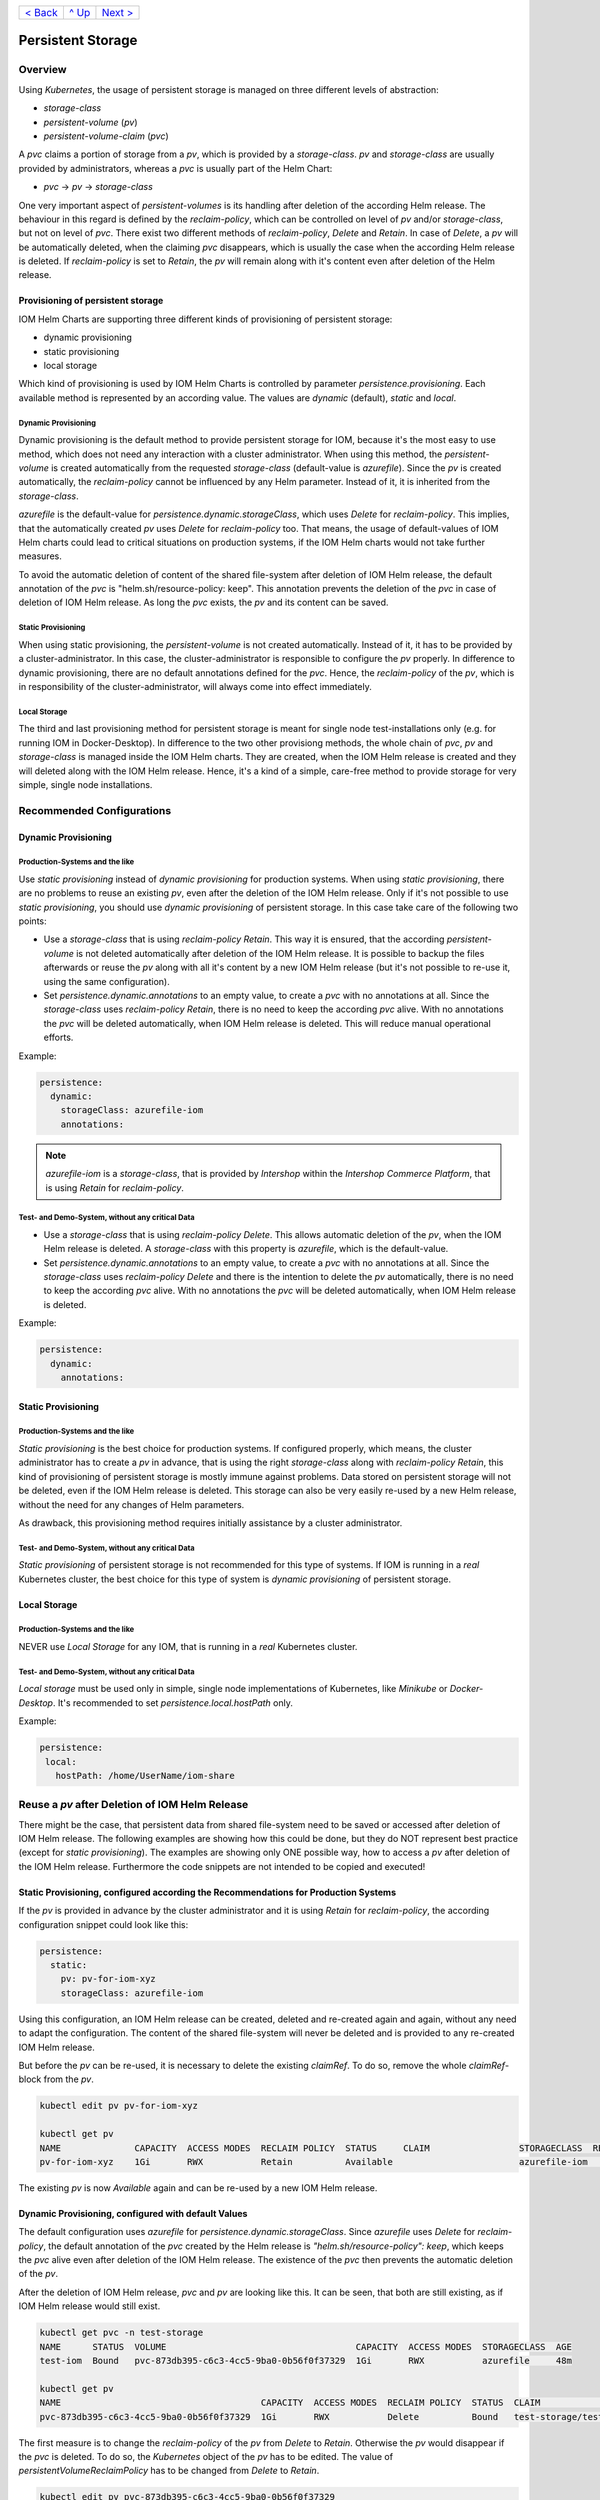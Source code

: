 +--------------------------+-----------------+--------------------------+
|`< Back                   |`^ Up            |`Next > <Metrics.rst>`_   |
|<SecretKeyRef.rst>`_      |<../README.rst>`_|                          |
+--------------------------+-----------------+--------------------------+

==================
Persistent Storage
==================

--------
Overview
--------

Using *Kubernetes*, the usage of persistent storage is managed on three different levels of abstraction:

- *storage-class*
- *persistent-volume* (*pv*)
- *persistent-volume-claim* (*pvc*)

A *pvc* claims a portion of storage from a *pv*, which is provided by a *storage-class*. *pv* and *storage-class* are
usually provided by administrators, whereas a *pvc* is usually part of the Helm Chart:

- *pvc* -> *pv* -> *storage-class*

One very important aspect of *persistent-volumes* is its handling after deletion of the according Helm release. The behaviour
in this regard is defined by the *reclaim-policy*, which can be controlled on level of *pv* and/or *storage-class*,
but not on level of *pvc*.
There exist two different methods of *reclaim-policy*, *Delete* and *Retain*. In case of *Delete*, a *pv* will be
automatically deleted, when the claiming *pvc* disappears, which is usually the case when the according Helm release
is deleted. If *reclaim-policy* is set to *Retain*, the *pv* will remain along with it's content even after deletion
of the Helm release.

Provisioning of persistent storage
----------------------------------

IOM Helm Charts are supporting three different kinds of provisioning of persistent storage:

- dynamic provisioning
- static provisioning
- local storage

Which kind of provisioning is used by IOM Helm Charts is controlled by parameter *persistence.provisioning*.
Each available method is represented by an according value. The values are *dynamic* (default), *static* and *local*.

Dynamic Provisioning
^^^^^^^^^^^^^^^^^^^^

Dynamic provisioning is the default method to provide persistent storage for IOM, because it's the most easy to use method, which
does not need any interaction with a cluster administrator.
When using this method, the *persistent-volume* is created automatically from the requested *storage-class* (default-value is *azurefile*).
Since the *pv* is created automatically, the *reclaim-policy* cannot be influenced by any Helm parameter. Instead of it,
it is inherited from the *storage-class*.

*azurefile* is the default-value for *persistence.dynamic.storageClass*, which uses *Delete* for *reclaim-policy*. This implies, that the
automatically created *pv* uses *Delete* for *reclaim-policy* too. That means, the usage of default-values of IOM Helm charts could
lead to critical situations on production systems, if the IOM Helm charts would not take further measures.

To avoid the automatic deletion of content of the shared file-system after deletion of IOM Helm release, the default annotation of
the *pvc* is "helm.sh/resource-policy: keep". This annotation prevents the deletion of the *pvc* in case of deletion of IOM Helm release.
As long the *pvc* exists, the *pv* and its content can be saved.

Static Provisioning
^^^^^^^^^^^^^^^^^^^

When using static provisioning, the *persistent-volume* is not created automatically. Instead of it, it has to be provided
by a cluster-administrator. In this case, the cluster-administrator is responsible to configure the *pv* properly.
In difference to dynamic provisioning, there are no default annotations defined for the *pvc*. Hence, the *reclaim-policy*
of the *pv*, which is in responsibility of the cluster-administrator, will always come into effect immediately.

Local Storage
^^^^^^^^^^^^^

The third and last provisioning method for persistent storage is meant for single node test-installations only (e.g. for running IOM
in Docker-Desktop). In difference to the two other provisiong methods, the whole chain of *pvc*, *pv* and *storage-class* is managed
inside the IOM Helm charts. They are created, when the IOM Helm release is created and they will deleted along with the IOM Helm release.
Hence, it's a kind of a simple, care-free method to provide storage for very simple, single node installations.

--------------------------
Recommended Configurations
--------------------------

Dynamic Provisioning
--------------------

Production-Systems and the like
^^^^^^^^^^^^^^^^^^^^^^^^^^^^^^^

Use *static provisioning* instead of *dynamic provisioning* for production systems. When using *static provisioning*, there are no problems to reuse
an existing *pv*, even after the deletion of the IOM Helm release. Only if it's not possible to use *static provisioning*, you should
use *dynamic provisioning* of persistent storage. In this case take care of the following two points:
  
- Use a *storage-class* that is using *reclaim-policy* *Retain*. This way it is ensured, that the according *persistent-volume* is
  not deleted automatically after deletion of the IOM Helm release. It is possible to backup the files afterwards or reuse the *pv*
  along with all it's content by a new IOM Helm release (but it's not possible to re-use it, using the same configuration).
- Set *persistence.dynamic.annotations* to an empty value, to create a *pvc* with no annotations at all. Since the *storage-class*
  uses *reclaim-policy* *Retain*, there is no need to keep the according *pvc* alive. With no annotations the *pvc* will be deleted
  automatically, when IOM Helm release is deleted. This will reduce manual operational efforts.

Example:

.. code-block:: yaml

  persistence:
    dynamic:
      storageClass: azurefile-iom
      annotations:

.. note::

  *azurefile-iom* is a *storage-class*, that is provided by *Intershop* within the *Intershop Commerce Platform*,
  that is using *Retain* for *reclaim-policy*.

Test- and Demo-System, without any critical Data
^^^^^^^^^^^^^^^^^^^^^^^^^^^^^^^^^^^^^^^^^^^^^^^^

- Use a *storage-class* that is using *reclaim-policy* *Delete*. This allows automatic deletion of the *pv*, when the IOM
  Helm release is deleted. A *storage-class* with this property is *azurefile*, which is the default-value.
- Set *persistence.dynamic.annotations* to an empty value, to create a *pvc* with no annotations at all. Since the *storage-class*
  uses *reclaim-policy* *Delete* and there is the intention to delete the *pv* automatically, there is no need to keep the according
  *pvc* alive. With no annotations the *pvc* will be deleted automatically, when IOM Helm release is deleted.

Example:

.. code-block:: yaml

  persistence:
    dynamic:
      annotations:

Static Provisioning
-------------------

Production-Systems and the like
^^^^^^^^^^^^^^^^^^^^^^^^^^^^^^^

*Static provisioning* is the best choice for production systems. If configured properly, which means, the cluster administrator
has to create a *pv* in advance, that is using the right *storage-class* along with *reclaim-policy* *Retain*, this kind
of provisioning of persistent storage is mostly immune against problems. Data stored on persistent storage will not be
deleted, even if the IOM Helm release is deleted. This storage can also be very easily re-used by a new Helm release, without
the need for any changes of Helm parameters.

As drawback, this provisioning method requires initially assistance by a cluster administrator.

Test- and Demo-System, without any critical Data
^^^^^^^^^^^^^^^^^^^^^^^^^^^^^^^^^^^^^^^^^^^^^^^^

*Static provisioning* of persistent storage is not recommended for this type of systems. If IOM is running in a *real*
Kubernetes cluster, the best choice for this type of system is *dynamic provisioning* of persistent storage.

Local Storage
-------------

Production-Systems and the like
^^^^^^^^^^^^^^^^^^^^^^^^^^^^^^^

NEVER use *Local Storage* for any IOM, that is running in a *real* Kubernetes cluster.


Test- and Demo-System, without any critical Data
^^^^^^^^^^^^^^^^^^^^^^^^^^^^^^^^^^^^^^^^^^^^^^^^

*Local storage* must be used only in simple, single node implementations of Kubernetes, like *Minikube* or *Docker-Desktop*.
It's recommended to set *persistence.local.hostPath* only.

Example:

.. code-block:: yaml

  persistence:
   local:
     hostPath: /home/UserName/iom-share
   
-----------------------------------------------
Reuse a *pv* after Deletion of IOM Helm Release
-----------------------------------------------

There might be the case, that persistent data from shared file-system need to be saved or accessed after deletion of
IOM Helm release. The following examples are showing how this could be done, but they do NOT represent best practice (except for *static provisioning*).
The examples are showing only ONE possible way, how to access a *pv* after deletion of the IOM Helm release. Furthermore
the code snippets are not intended to be copied and executed!


Static Provisioning, configured according the Recommendations for Production Systems
------------------------------------------------------------------------------------

If the *pv* is provided in advance by the cluster administrator and it is using *Retain* for *reclaim-policy*, the according configuration snippet could
look like this:

.. code-block:: yaml

   persistence:
     static:
       pv: pv-for-iom-xyz
       storageClass: azurefile-iom

Using this configuration, an IOM Helm release can be created, deleted and re-created again and again, without any need to adapt the configuration. The content of
the shared file-system will never be deleted and is provided to any re-created IOM Helm release.

But before the *pv* can be re-used, it is necessary to delete the existing *claimRef*. To do so, remove the whole *claimRef*-block from the *pv*.

.. code-block:: shell

  kubectl edit pv pv-for-iom-xyz

  kubectl get pv
  NAME              CAPACITY  ACCESS MODES  RECLAIM POLICY  STATUS     CLAIM                 STORAGECLASS  REASON  AGE
  pv-for-iom-xyz    1Gi       RWX           Retain          Available                        azurefile-iom         19m

The existing *pv* is now *Available* again and can be re-used by a new IOM Helm release.
      
Dynamic Provisioning, configured with default Values
----------------------------------------------------

The default configuration uses *azurefile* for *persistence.dynamic.storageClass*. Since *azurefile* uses *Delete* for *reclaim-policy*,
the default annotation of the *pvc* created by the Helm release is *"helm.sh/resource-policy": keep*, which keeps the *pvc* alive even after
deletion of the IOM Helm release. The existence of the *pvc* then prevents the automatic deletion of the *pv*.

After the deletion of IOM Helm release, *pvc* and *pv* are looking like this. It can be seen, that both are still existing, as if
IOM Helm release would still exist.

.. code-block:: shell

  kubectl get pvc -n test-storage
  NAME      STATUS  VOLUME                                    CAPACITY  ACCESS MODES  STORAGECLASS  AGE
  test-iom  Bound   pvc-873db395-c6c3-4cc5-9ba0-0b56f0f37329  1Gi       RWX           azurefile     48m

  kubectl get pv
  NAME                                      CAPACITY  ACCESS MODES  RECLAIM POLICY  STATUS  CLAIM                  STORAGECLASS  REASON  AGE
  pvc-873db395-c6c3-4cc5-9ba0-0b56f0f37329  1Gi       RWX           Delete          Bound   test-storage/test-iom  azurefile             48m

The first measure is to change the *reclaim-policy* of the *pv* from *Delete* to *Retain*. Otherwise the *pv* would disappear if the *pvc* is
deleted. To do so, the *Kubernetes* object of the *pv* has to be edited. The value of *persistentVolumeReclaimPolicy* has to be changed from
*Delete* to *Retain*.

.. code-block:: shell

  kubectl edit pv pvc-873db395-c6c3-4cc5-9ba0-0b56f0f37329

  kubectl get pv
  NAME                                      CAPACITY  ACCESS MODES  RECLAIM POLICY  STATUS  CLAIM                  STORAGECLASS  REASON  AGE
  pvc-873db395-c6c3-4cc5-9ba0-0b56f0f37329  1Gi       RWX           Retain          Bound   test-storage/test-iom  azurefile             79m

When listing the *pv*, it can be seen, that the *reclaim-policy* has changed to *Retain*. Now the *pvc* can be deleted safely without to
fear the automatic deletion of the *pv*.

.. code-block:: shell
                
  kubectl delete pvc test-iom -n test-storage
  persistentvolumeclaim "test-iom" deleted

  kubectl get pv
  NAME                                      CAPACITY  ACCESS MODES  RECLAIM POLICY  STATUS    CLAIM                  STORAGECLASS  REASON  AGE
  pvc-873db395-c6c3-4cc5-9ba0-0b56f0f37329  1Gi       RWX           Retain          Released  test-storage/test-iom  azurefile             82m

Before the *pv* can be used again, the existing *claimRef* has to be removed. To do so, remove the whole *claimRef*-block from the *pv*.

.. code-block:: shell

  kubectl edit pv pvc-873db395-c6c3-4cc5-9ba0-0b56f0f37329 

  kubectl get pv
  NAME                                      CAPACITY  ACCESS MODES  RECLAIM POLICY  STATUS     CLAIM                 STORAGECLASS  REASON  AGE
  pvc-873db395-c6c3-4cc5-9ba0-0b56f0f37329  1Gi       RWX           Retain          Available                        azurefile             84m

The existing *pv* is now *Available* again and can now be used by a new IOM Helm release. As now an existing *pv* is used, the *static provisioning* method has to be activated.
The according configuration snippet has to look like this. Please note, that additionally to the name of the *pv* also the correct *storage-class* of
the *pv* has to be set.

.. code-block:: yaml
                
  persistence:
    static:
      pv: pvc-873db395-c6c3-4cc5-9ba0-0b56f0f37329
      storageClass: azurefile

Dynamic Provisioning, configured with a *storage-class* using *Retain* for *reclaim-policy*
-------------------------------------------------------------------------------------------

If the *storage-class* uses *Retain* for *reclaim-policy*, the annotations of the *pvc* should be set to allow deletion of the *pvc* along
with the IOM Helm release.

If *storage-class* and *pvc* are configured this way, *pvc* and *pv* are looking like this after deletion of the IOM Helm release. It
can be seen, that the *pvc* is gone and the *pv* still exists.

.. code-block:: shell
                
  kubectl get pvc -n test-storage
  No resources found in test-storage namespace.

  kubectl get pv
  NAME                                      CAPACITY  ACCESS MODES  RECLAIM POLICY  STATUS    CLAIM                  STORAGECLASS   REASON  AGE
  pvc-e9166f21-42de-4682-83d5-4cdae10c18e0  1Gi       RWX           Retain          Released  test-storage/test-iom  azurefile-iom          11m

It can be seen, that the status of the *pv* is *Released*. In order to be able to re-use the *pv*, the *claimRef* has to be removed.
Just remove the whole *claimRef*-block from the *pv*-object:

.. code-block:: shell

  kubectl edit pv pvc-e9166f21-42de-4682-83d5-4cdae10c18e0

  kubectl get pv
  NAME                                      CAPACITY  ACCESS MODES  RECLAIM POLICY  STATUS    CLAIM                  STORAGECLASS   REASON  AGE
  pvc-e9166f21-42de-4682-83d5-4cdae10c18e0  1Gi       RWX           Retain          Available                        azurefile-iom          11m

The existing *pv* can now be used by a new IOM Helm release using the *static provisioning* method. The according configuration snippet has to look like this:

.. code-block:: yaml
                
  persistence:
    static:
      pv: pvc-e9166f21-42de-4682-83d5-4cdae10c18e0
      storageClass: azurefile-iom

+--------------------------+-----------------+--------------------------+
|`< Back                   |`^ Up            |`Next > <Metrics.rst>`_   |
|<SecretKeyRef.rst>`_      |<../README.rst>`_|                          |
+--------------------------+-----------------+--------------------------+
